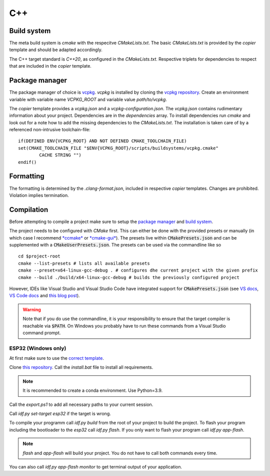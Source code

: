 
=====
 C++
=====

--------------
 Build system
--------------

The meta build system is *cmake* with the respecitve `CMakeLists.txt`.
The basic `CMakeLists.txt` is provided by the *copier* template and should be adapted accordingly.

The C++ target standard is *C++20*, as configured in the `CMakeLists.txt`.
Respective triplets for dependencies to respect that are included in the *copier* template.

-----------------
 Package manager
-----------------

The package manager of choice is `vcpkg <https://vcpkg.io>`_.
*vcpkg* is installed by cloning the `vcpkg repository <https://github.com/microsoft/vcpkg>`_.
Create an environment variable with variable name `VCPKG_ROOT` and variable value `path/to/vcpkg`.

The *copier* template provides a `vcpkg.json` and a `vcpkg-configuration.json`.
The `vcpkg.json` contains rudimentary information about your project.
Dependencies are in the `dependencies` array.
To install dependencies run *cmake* and look out for a note how to add the missing dependencies to the `CMakeLists.txt`.
The installation is taken care of by a referenced non-intrusive toolchain-file:

::

    if(DEFINED ENV{VCPKG_ROOT} AND NOT DEFINED CMAKE_TOOLCHAIN_FILE)
    set(CMAKE_TOOLCHAIN_FILE "$ENV{VCPKG_ROOT}/scripts/buildsystems/vcpkg.cmake"
            CACHE STRING "")
    endif()

------------
 Formatting
------------

The formatting is determined by the `.clang-format.json`, included in respective *copier* templates.
Changes are prohibited. Violation implies termination.

-------------
 Compilation
-------------

Before attempting to compile a project make sure to setup the
`package manager <Package manager_>`_ and `build system <Build system_>`_.

The project needs to be configured with *CMake* first. This can either be done
with the provided presets or manually (in which case I recommend
`*ccmake* <ccmake docs>`_ or `*cmake-gui* <cmake-gui docs>`_). The presets live
within :code:`CMakePresets.json` and can be supplemented with a :code:`CMakeUserPresets.json`.
The presets can be used via the commandline like so

::

    cd $project-root
    cmake --list-presets # lists all available presets
    cmake --preset=x64-linux-gcc-debug . # configures dhe current project with the given prefix
    cmake --build ./build/x64-linux-gcc-debug # builds the previously configured project

However, IDEs like Visual Studio and Visual Studio Code have integrated support
for :code:`CMakePresets.json` (see `VS docs <vs preset docs>`_, `VS Code docs <vsc preset docs>`_
and `this blog post <vs cmake preset announcement>`_).

.. warning:: Note that if you do use the commandline, it is your responsibility
    to ensure that the target compiler is reachable via :code:`$PATH`. On Windows
    you probably have to run these commands from a Visual Studio command prompt.


######################
 ESP32 (Windows only)
######################

At first make sure to use the `correct template <../copier-cpp-esp>`_.

Clone `this repository <https://github.com/espressif/esp-idf>`_.
Call the `install.bat` file to install all requirements.

.. note:: It is recommended to create a conda environment. Use Python=3.9.

Call the `export.ps1` to add all necessary paths to your current session.

Call `idf.py set-target esp32` if the target is wrong.

To compile your programm call `idf.py build` from the root of your project to build the project.
To flash your program including the bootloader to the *esp32* call `idf.py flash`.
If you only want to flash your program call `idf.py app-flash`.

.. note:: `flash` and `app-flash` will build your project. You do not have to call both commands every time.

You can also call `idf.py app-flash monitor` to get terminal output of your application.


.. _ccmake docs: https://cmake.org/cmake/help/latest/manual/ccmake.1.html
.. _cmake-gui docs: https://cmake.org/cmake/help/latest/manual/cmake-gui.1.html
.. _vs preset docs: https://docs.microsoft.com/en-us/cpp/build/cmake-presets-vs?view=msvc-170
.. _vsc preset docs: https://github.com/microsoft/vscode-cmake-tools/blob/main/docs/cmake-presets.md
.. _vs cmake preset announcement: https://devblogs.microsoft.com/cppblog/cmake-presets-integration-in-visual-studio-and-visual-studio-code/
